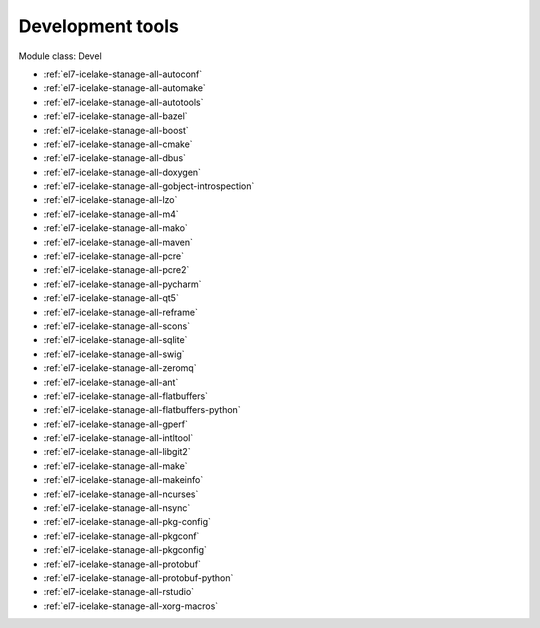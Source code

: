 .. _el7-icelake-stanage-devel:

Development tools
^^^^^^^^^^^^^^^^^

Module class: Devel

* :ref:`el7-icelake-stanage-all-autoconf`
* :ref:`el7-icelake-stanage-all-automake`
* :ref:`el7-icelake-stanage-all-autotools`
* :ref:`el7-icelake-stanage-all-bazel`
* :ref:`el7-icelake-stanage-all-boost`
* :ref:`el7-icelake-stanage-all-cmake`
* :ref:`el7-icelake-stanage-all-dbus`
* :ref:`el7-icelake-stanage-all-doxygen`
* :ref:`el7-icelake-stanage-all-gobject-introspection`
* :ref:`el7-icelake-stanage-all-lzo`
* :ref:`el7-icelake-stanage-all-m4`
* :ref:`el7-icelake-stanage-all-mako`
* :ref:`el7-icelake-stanage-all-maven`
* :ref:`el7-icelake-stanage-all-pcre`
* :ref:`el7-icelake-stanage-all-pcre2`
* :ref:`el7-icelake-stanage-all-pycharm`
* :ref:`el7-icelake-stanage-all-qt5`
* :ref:`el7-icelake-stanage-all-reframe`
* :ref:`el7-icelake-stanage-all-scons`
* :ref:`el7-icelake-stanage-all-sqlite`
* :ref:`el7-icelake-stanage-all-swig`
* :ref:`el7-icelake-stanage-all-zeromq`
* :ref:`el7-icelake-stanage-all-ant`
* :ref:`el7-icelake-stanage-all-flatbuffers`
* :ref:`el7-icelake-stanage-all-flatbuffers-python`
* :ref:`el7-icelake-stanage-all-gperf`
* :ref:`el7-icelake-stanage-all-intltool`
* :ref:`el7-icelake-stanage-all-libgit2`
* :ref:`el7-icelake-stanage-all-make`
* :ref:`el7-icelake-stanage-all-makeinfo`
* :ref:`el7-icelake-stanage-all-ncurses`
* :ref:`el7-icelake-stanage-all-nsync`
* :ref:`el7-icelake-stanage-all-pkg-config`
* :ref:`el7-icelake-stanage-all-pkgconf`
* :ref:`el7-icelake-stanage-all-pkgconfig`
* :ref:`el7-icelake-stanage-all-protobuf`
* :ref:`el7-icelake-stanage-all-protobuf-python`
* :ref:`el7-icelake-stanage-all-rstudio`
* :ref:`el7-icelake-stanage-all-xorg-macros`
